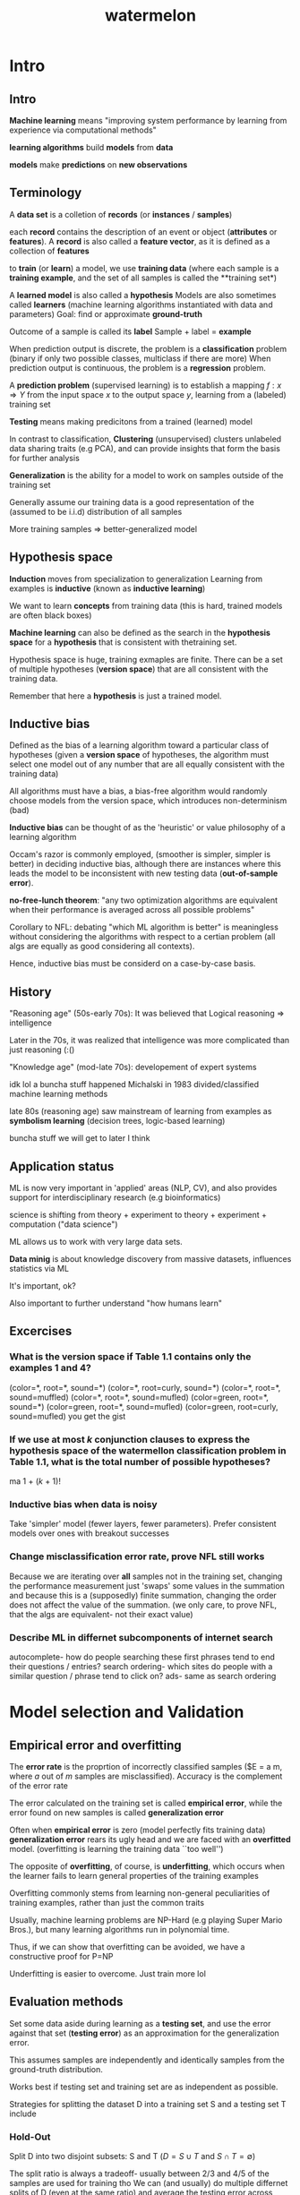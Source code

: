 :PROPERTIES:
:ID:       f4fd38b3-2378-45d7-b931-e94eef78396f
:END:
#+title: watermelon

* Intro
** Intro
**Machine learning** means "improving system performance by learning from experience via computational methods"

**learning algorithms** build **models** from **data**

**models** make **predictions** on **new observations**
** Terminology
A **data set** is a colletion of **records** (or **instances** / **samples**)

each **record** contains the description of an event or object (**attributes** or **features**).
A **record** is also called a **feature vector**, as it is defined as a collection of **features**

to **train** (or **learn**) a model, we use **training data**
(where each sample is a **training example**, and the set of all samples is called the **training set*)

A **learned model** is also called a **hypothesis**
Models are also sometimes called **learners** (machine learning algorithms instantiated with data and parameters)
Goal: find or approximate **ground-truth** 

Outcome of a sample is called its **label**
Sample + label = **example**

When prediction output is discrete, the problem is a **classification** problem (binary if only two possible classes, multiclass if there are more)
When prediction output is continuous, the problem is a **regression** problem.

A **prediction problem** (supervised learning) is to establish a mapping $f : x \Rightarrow Y$
from the input space $x$ to the output space $y$, learning from a (labeled) training set 

**Testing** means making predicitons from a trained (learned) model

In contrast to classification, **Clustering** (unsupervised) clusters unlabeled data sharing traits (e.g PCA), and can provide insights that form the basis
for further analysis

**Generalization** is the ability for a model to work on samples outside of the training set

Generally assume our training data is a good representation of the (assumed to be i.i.d) distribution of all samples

More training samples => better-generalized model
** Hypothesis space
**Induction** moves from specialization to generalization
Learning from examples is **inductive** (known as **inductive learning**)

We want to learn **concepts** from training data (this is hard, trained models are often black boxes)

**Machine learning** can also be defined as the search in the **hypothesis space** for a **hypothesis** that is consistent with thetraining set.

Hypothesis space is huge, training exmaples are finite. There can be a set of multiple hypotheses (**version space**) that are all consistent with the training data.

Remember that here a **hypothesis** is just a trained model.
** Inductive bias
Defined as the bias of a learning algorithm toward a particular class of hypotheses
(given a **version space** of hypotheses, the algorithm must select one model out of any number that are all equally consistent with the training data)

All algorithms must have a bias, a bias-free algorithm would randomly choose models from the version space, which introduces non-determinism (bad)

**Inductive bias** can be thought of as the 'heuristic' or value philosophy of a learning algorithm

Occam's razor is commonly employed, (smoother is simpler, simpler is better) in deciding inductive bias, although there are instances where this leads the
model to be inconsistent with new testing data (**out-of-sample error**).

**no-free-lunch theorem**: "any two optimization algorithms are equivalent when their performance is averaged across all possible problems"

Corollary to NFL: debating "which ML algorithm is better" is meaningless without considering the algorithms with respect to a certian problem
(all algs are equally as good considering all contexts).

Hence, inductive bias must be considerd on a case-by-case basis.
** History
"Reasoning age" (50s-early 70s): It was believed that Logical reasoning => intelligence

Later in the 70s, it was realized that intelligence was more complicated than just reasoning (:()

"Knowledge age" (mod-late 70s): developement of expert systems 

idk lol a buncha stuff happened
Michalski in 1983 divided/classified machine learning methods

late 80s (reasoning age) saw mainstream of learning from examples as **symbolism learning** (decision trees, logic-based learning) 

buncha stuff we will get to later I think
** Application status
ML is now very important in 'applied' areas (NLP, CV), and also provides support for interdisciplinary research (e.g bioinformatics)

science is shifting from theory + experiment to theory + experiment + computation ("data science")

ML allows us to work with very large data sets.

**Data minig** is about knowledge discovery from massive datasets, influences statistics via ML

It's important, ok?

Also important to further understand "how humans learn"
** Excercises
*** What is the version space if Table 1.1 contains only the examples 1 and 4?
(color=*, root=*, sound=*)
(color=*, root=curly, sound=*)
(color=*, root=*, sound=muffled)
(color=*, root=*, sound=mufled)
(color=green, root=*, sound=*)
(color=green, root=*, sound=mufled)
(color=green, root=curly, sound=mufled)
you get the gist
*** If we use at most $k$ conjunction clauses to express the hypothesis space of the watermellon classification problem in Table 1.1, what is the total number of possible hypotheses?
ma
1 + ($k$ + 1)!
*** Inductive bias when data is noisy 
Take 'simpler' model (fewer layers, fewer parameters). Prefer consistent models over ones with breakout successes
***  Change misclassification error rate, prove NFL still works
Because we are iterating over *all* samples not in the training set, changing the performance measurement just 'swaps' some values in the summation
and because this is a (supposedly) finite summation, changing the order does not affect the value of the summation.
(we only care, to prove NFL, that the algs are equivalent- not their exact value)
*** Describe ML in differnet subcomponents of internet search
autocomplete- how do people searching these first phrases tend to end their questions / entries?
search ordering- which sites do people with a similar question / phrase tend to click on?
ads- same as search ordering


* Model selection and Validation
** Empirical error and overfitting 
The **error rate** is the proprtion of incorrectly classified samples ($E = \frac a m, where $a$ out of $m$ samples are misclassified).
Accuracy is the complement of the error rate

The error calculated on the training set is called **empirical error**, while the error found on new samples is called **generalization error**

Often when **empirical error** is zero (model perfectly fits training data) **generalization error** rears its ugly head
and we are faced with an **overfitted** model. (overfitting is learning the training data ``too well'')

The opposite of **overfitting**, of course, is **underfitting**, which occurs when the learner fails to learn general properties of the training examples

Overfitting commonly stems from learning non-general peculiarities of training examples, rather than just the common traits

Usually, machine learning problems are NP-Hard (e.g playing Super Mario Bros.), but many learning algorithms run in polynomial time.

Thus, if we can show that overfitting can be avoided, we have a constructive proof for P=NP

Underfitting is easier to overcome. Just train more lol

** Evaluation methods

Set some data aside during learning as a **testing set**, and use the error against that set (**testing error**) as an approximation for
the generalization error.

This assumes samples are independently and identically samples from the ground-truth distribution.

Works best if testing set and training set are as independent as possible.

Strategies for splitting the dataset D into a training set S and a testing set T include
*** Hold-Out
Split D into two disjoint subsets: S and T ($D = S \cup T$ and $S \cap T = \emptyset$)

The split ratio is always a tradeoff- usually between 2/3 and 4/5 of the samples are used for training tho
We can (and usually) do multiple differnet splits of D (even at the same ratio) and average the testing error across them
*** Cross-Validation
Split D into $k$ disjoint subsets with similar sizes.

In each trial of cross-validation, use the union of $k-1$ sets as the training, and the last set as the testing set.

Repeat the process $k$ times, so each subset is used as the testing set exactly once.

Average over $k$ trials to get our final **testing error**.

This is also known as $k$-fold cross-validation

$k$ is commonly chosen as 10, but other common values include 5 and 20

Often, the data is split into the $k$ subsets $p$ times and averaged again to get $p$-time $k$-fold cross-validation

Special case of cross-validation: Leave-One-Out (LOO), where for a dataset D of $m$ samples, $k$ = $m$
LOO is good, but has a very high computational cost (training $m$ models)- not necessarily more accurate (no free lunch!)
*** Bootstrapping 
Bootstrapping trains on $m$ samples randomly chosen (with replacement) from D of size $m$, and uses the samples not picked (~36.8%) as the testing set.
This is useful when the dataset is small, or we can't really split it u.

Bootstrapping is biased tho (because it changes the original data distribution our model is trained on),
so we usually don't use it when we have abundant data.
*** Parameter tuning and final model
for models with (usually real-valued) (hyper?)parameters, we usually split out an extra disjoint subset from D, called the **validation set**, which we
use to optimize parameters (with a step size cuz real values).
This gives us a **training set** for the model, a **validation set** for the parameters, and a **testing set** to estimate generalization error.
